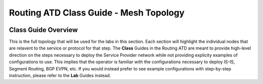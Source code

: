 Routing ATD Class Guide - Mesh Topology
=================================================

.. image:: ../../images/ratd_mesh_images/ratd_mesh_topo.png
   :align: center

=================================================
Class Guide Overview
=================================================

This is the full topology that will be used for the labs in this section.  Each section 
will highlight the individual nodes that are relavent to the service or protocol for that 
step. The **Class** Guides in the Routing ATD are meant to provide high-level direction on the 
steps necessary to deploy the Service Provider network while not providing explicity examples 
of configurations to use. This implies that the operator is familiar with the configurations 
necessary to deploy IS-IS, Segment Routing, BGP EVPN, etc. If you would instead prefer to 
see example configurations with step-by-step instruction, please refer to the **Lab** Guides 
instead.